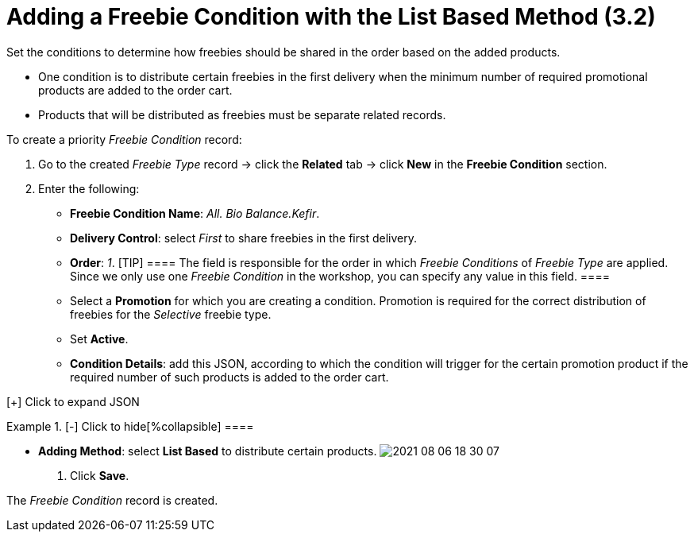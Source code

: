 = Adding a Freebie Condition with the List Based Method (3.2)

Set the conditions to determine how freebies should be shared in the
order based on the added products.

* One condition is to distribute certain freebies in the first delivery
when the minimum number of required promotional products are added to
the order cart.
* Products that will be distributed as freebies must be separate related
records.



To create a priority _Freebie Condition_ record:

. Go to the created _Freebie Type_ record → click the *Related* tab →
click *New* in the *Freebie Condition* section.
. Enter the following:
* *Freebie Condition Name*: _All. Bio Balance.Kefir_.
* *Delivery Control*: select _First_ to share freebies in the first
delivery.
* *Order*: _1_.
[TIP] ==== The field is responsible for the order in which
_Freebie Conditions_ of _Freebie Type_ are applied. Since we only use
one _Freebie Condition_ in the workshop, you can specify any value in
this field. ====
* Select a *Promotion* for which you are creating a condition. Promotion
is required for the correct distribution of freebies for
the _Selective_ freebie type.
* Set *Active*.
* *Condition Details*: add this JSON, according to which the condition
will trigger for the certain promotion product if the required number of
such products is added to the order cart.

[{plus}] Click to expand JSON

.[-] Click to hide[%collapsible] ====

====
* *Adding Method*: select *List Based* to distribute certain products.
image:2021-08-06_18-30-07.jpeg[]
. Click *Save*.

The _Freebie Condition_ record is created.
